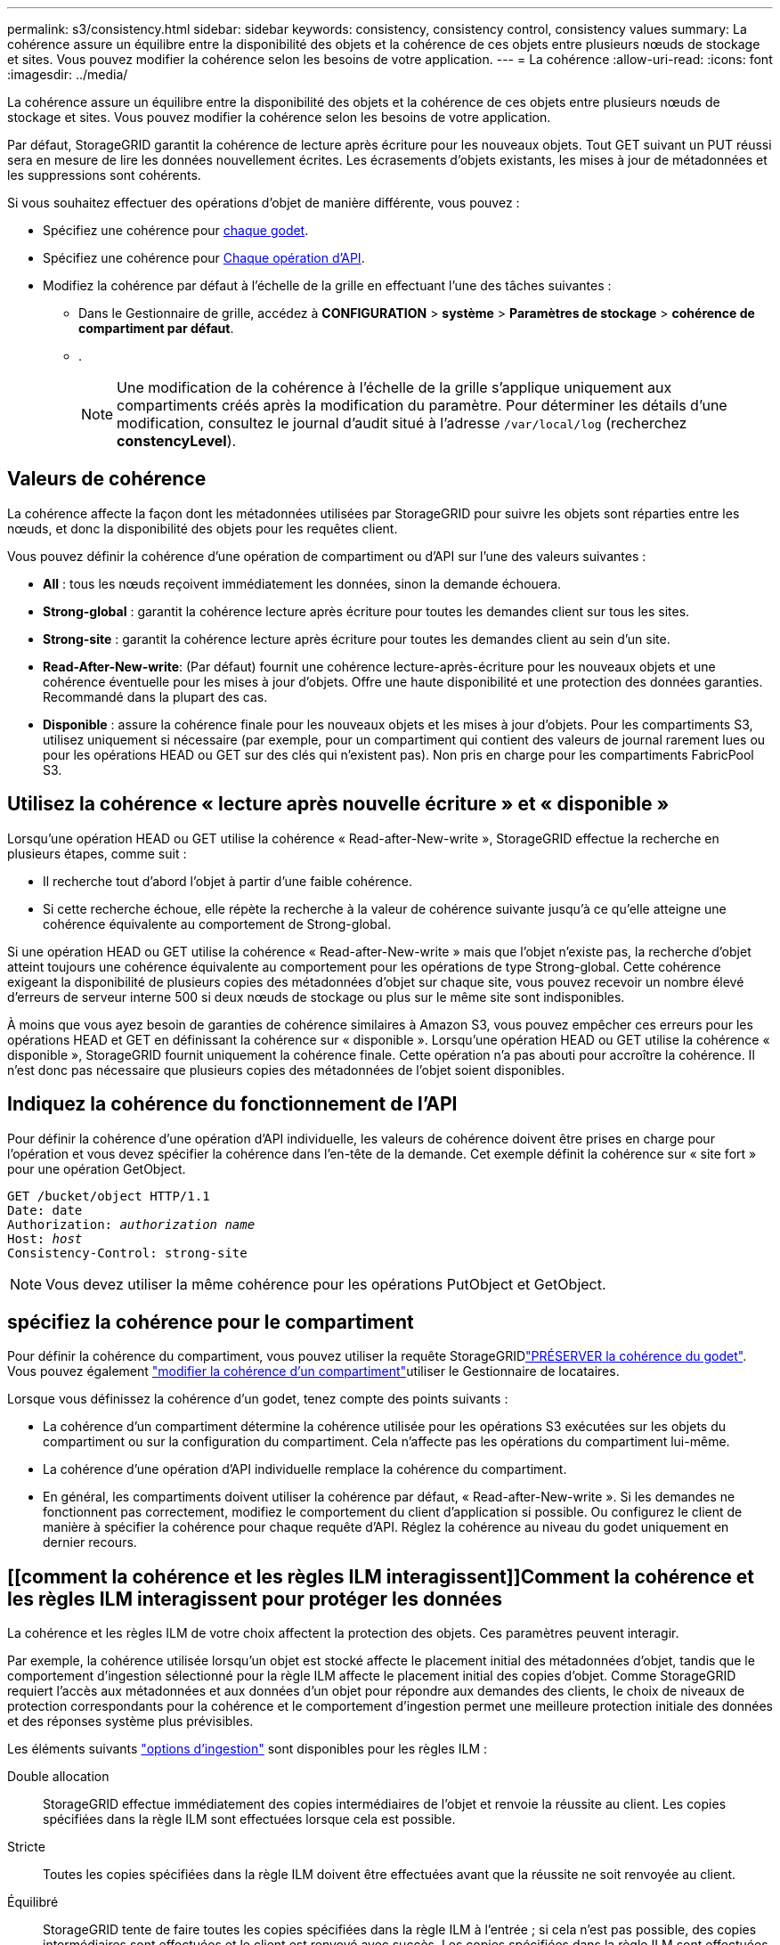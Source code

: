 ---
permalink: s3/consistency.html 
sidebar: sidebar 
keywords: consistency, consistency control, consistency values 
summary: La cohérence assure un équilibre entre la disponibilité des objets et la cohérence de ces objets entre plusieurs nœuds de stockage et sites. Vous pouvez modifier la cohérence selon les besoins de votre application. 
---
= La cohérence
:allow-uri-read: 
:icons: font
:imagesdir: ../media/


[role="lead"]
La cohérence assure un équilibre entre la disponibilité des objets et la cohérence de ces objets entre plusieurs nœuds de stockage et sites. Vous pouvez modifier la cohérence selon les besoins de votre application.

Par défaut, StorageGRID garantit la cohérence de lecture après écriture pour les nouveaux objets. Tout GET suivant un PUT réussi sera en mesure de lire les données nouvellement écrites. Les écrasements d'objets existants, les mises à jour de métadonnées et les suppressions sont cohérents.

Si vous souhaitez effectuer des opérations d'objet de manière différente, vous pouvez :

* Spécifiez une cohérence pour <<bucket-consistency,chaque godet>>.
* Spécifiez une cohérence pour <<api-operation-consistency-control,Chaque opération d'API>>.
* Modifiez la cohérence par défaut à l'échelle de la grille en effectuant l'une des tâches suivantes :
+
** Dans le Gestionnaire de grille, accédez à *CONFIGURATION* > *système* > *Paramètres de stockage* > *cohérence de compartiment par défaut*.
** .
+

NOTE: Une modification de la cohérence à l'échelle de la grille s'applique uniquement aux compartiments créés après la modification du paramètre. Pour déterminer les détails d'une modification, consultez le journal d'audit situé à l'adresse `/var/local/log` (recherchez *constencyLevel*).







== Valeurs de cohérence

La cohérence affecte la façon dont les métadonnées utilisées par StorageGRID pour suivre les objets sont réparties entre les nœuds, et donc la disponibilité des objets pour les requêtes client.

Vous pouvez définir la cohérence d'une opération de compartiment ou d'API sur l'une des valeurs suivantes :

* *All* : tous les nœuds reçoivent immédiatement les données, sinon la demande échouera.
* *Strong-global* : garantit la cohérence lecture après écriture pour toutes les demandes client sur tous les sites.
* *Strong-site* : garantit la cohérence lecture après écriture pour toutes les demandes client au sein d'un site.
* *Read-After-New-write*: (Par défaut) fournit une cohérence lecture-après-écriture pour les nouveaux objets et une cohérence éventuelle pour les mises à jour d'objets. Offre une haute disponibilité et une protection des données garanties. Recommandé dans la plupart des cas.
* *Disponible* : assure la cohérence finale pour les nouveaux objets et les mises à jour d'objets. Pour les compartiments S3, utilisez uniquement si nécessaire (par exemple, pour un compartiment qui contient des valeurs de journal rarement lues ou pour les opérations HEAD ou GET sur des clés qui n'existent pas). Non pris en charge pour les compartiments FabricPool S3.




== Utilisez la cohérence « lecture après nouvelle écriture » et « disponible »

Lorsqu'une opération HEAD ou GET utilise la cohérence « Read-after-New-write », StorageGRID effectue la recherche en plusieurs étapes, comme suit :

* Il recherche tout d'abord l'objet à partir d'une faible cohérence.
* Si cette recherche échoue, elle répète la recherche à la valeur de cohérence suivante jusqu'à ce qu'elle atteigne une cohérence équivalente au comportement de Strong-global.


Si une opération HEAD ou GET utilise la cohérence « Read-after-New-write » mais que l'objet n'existe pas, la recherche d'objet atteint toujours une cohérence équivalente au comportement pour les opérations de type Strong-global. Cette cohérence exigeant la disponibilité de plusieurs copies des métadonnées d'objet sur chaque site, vous pouvez recevoir un nombre élevé d'erreurs de serveur interne 500 si deux nœuds de stockage ou plus sur le même site sont indisponibles.

À moins que vous ayez besoin de garanties de cohérence similaires à Amazon S3, vous pouvez empêcher ces erreurs pour les opérations HEAD et GET en définissant la cohérence sur « disponible ». Lorsqu'une opération HEAD ou GET utilise la cohérence « disponible », StorageGRID fournit uniquement la cohérence finale. Cette opération n'a pas abouti pour accroître la cohérence. Il n'est donc pas nécessaire que plusieurs copies des métadonnées de l'objet soient disponibles.



== [[api-operation-Consistency-control]]Indiquez la cohérence du fonctionnement de l'API

Pour définir la cohérence d'une opération d'API individuelle, les valeurs de cohérence doivent être prises en charge pour l'opération et vous devez spécifier la cohérence dans l'en-tête de la demande. Cet exemple définit la cohérence sur « site fort » pour une opération GetObject.

[listing, subs="specialcharacters,quotes"]
----
GET /bucket/object HTTP/1.1
Date: date
Authorization: _authorization name_
Host: _host_
Consistency-Control: strong-site
----

NOTE: Vous devez utiliser la même cohérence pour les opérations PutObject et GetObject.



== [[bucket-consistance]]spécifiez la cohérence pour le compartiment

Pour définir la cohérence du compartiment, vous pouvez utiliser la requête StorageGRIDlink:put-bucket-consistency-request.html["PRÉSERVER la cohérence du godet"]. Vous pouvez également link:../tenant/manage-bucket-consistency.html#change-bucket-consistency["modifier la cohérence d'un compartiment"]utiliser le Gestionnaire de locataires.

Lorsque vous définissez la cohérence d'un godet, tenez compte des points suivants :

* La cohérence d'un compartiment détermine la cohérence utilisée pour les opérations S3 exécutées sur les objets du compartiment ou sur la configuration du compartiment. Cela n'affecte pas les opérations du compartiment lui-même.
* La cohérence d'une opération d'API individuelle remplace la cohérence du compartiment.
* En général, les compartiments doivent utiliser la cohérence par défaut, « Read-after-New-write ». Si les demandes ne fonctionnent pas correctement, modifiez le comportement du client d'application si possible. Ou configurez le client de manière à spécifier la cohérence pour chaque requête d'API. Réglez la cohérence au niveau du godet uniquement en dernier recours.




== [[comment la cohérence et les règles ILM interagissent]]Comment la cohérence et les règles ILM interagissent pour protéger les données

La cohérence et les règles ILM de votre choix affectent la protection des objets. Ces paramètres peuvent interagir.

Par exemple, la cohérence utilisée lorsqu'un objet est stocké affecte le placement initial des métadonnées d'objet, tandis que le comportement d'ingestion sélectionné pour la règle ILM affecte le placement initial des copies d'objet. Comme StorageGRID requiert l'accès aux métadonnées et aux données d'un objet pour répondre aux demandes des clients, le choix de niveaux de protection correspondants pour la cohérence et le comportement d'ingestion permet une meilleure protection initiale des données et des réponses système plus prévisibles.

Les éléments suivants link:../ilm/data-protection-options-for-ingest.html["options d'ingestion"] sont disponibles pour les règles ILM :

Double allocation:: StorageGRID effectue immédiatement des copies intermédiaires de l'objet et renvoie la réussite au client. Les copies spécifiées dans la règle ILM sont effectuées lorsque cela est possible.
Stricte:: Toutes les copies spécifiées dans la règle ILM doivent être effectuées avant que la réussite ne soit renvoyée au client.
Équilibré:: StorageGRID tente de faire toutes les copies spécifiées dans la règle ILM à l'entrée ; si cela n'est pas possible, des copies intermédiaires sont effectuées et le client est renvoyé avec succès. Les copies spécifiées dans la règle ILM sont effectuées lorsque cela est possible.




== Exemple d'interaction entre la règle de cohérence et la règle ILM

Supposons que vous disposez d'un grid à deux sites avec la règle ILM suivante et la cohérence suivante :

* *Règle ILM* : créez deux copies d'objet, une sur le site local et une sur un site distant. Utiliser un comportement d'ingestion strict.
* *Cohérence* : fort-global (les métadonnées d'objet sont immédiatement distribuées à tous les sites).


Lorsqu'un client stocke un objet dans la grille, StorageGRID effectue à la fois des copies d'objet et distribue les métadonnées aux deux sites avant de rétablir la réussite du client.

L'objet est entièrement protégé contre la perte au moment du message d'ingestion. Par exemple, si le site local est perdu peu de temps après l'ingestion, des copies des données de l'objet et des métadonnées de l'objet existent toujours sur le site distant. L'objet est entièrement récupérable.

Si vous avez utilisé la même règle ILM et la même cohérence site forte, le client peut recevoir un message de réussite après la réplication des données de l'objet vers le site distant, mais avant la distribution des métadonnées de l'objet. Dans ce cas, le niveau de protection des métadonnées d'objet ne correspond pas au niveau de protection des données d'objet. Si le site local est perdu peu de temps après l'ingestion, les métadonnées d'objet sont perdues. Impossible de récupérer l'objet.

L'inter-relation entre la cohérence et les règles ILM peut être complexe. Contactez NetApp si vous avez besoin d'aide.
